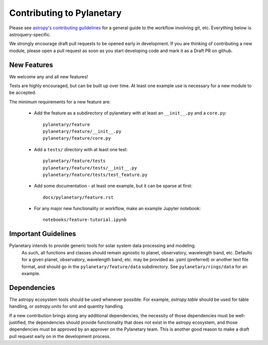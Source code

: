 Contributing to Pylanetary
==========================
Please see `astropy's contributing guildelines
<http://www.astropy.org/contribute.html>`__ for a general guide to the
workflow involving git, etc.  Everything below is astroquery-specific.

We strongly encourage draft pull requests to be opened early in development.
If you are thinking of contributing a new module, please open a pull request
as soon as you start developing code and mark it as a Draft PR on github.

New Features
------------
We welcome any and all new features!

Tests are highly encouraged, but can be built up over time.  At least one
example use is necessary for a new module to be accepted.

The minimum requirements for a new feature are:

 * Add the feature as a subdirectory of pylanetary with at least an
   ``__init__.py`` and a ``core.py``::
 
     pylanetary/feature
     pylanetary/feature/__init__.py
     pylanetary/feature/core.py

 * Add a ``tests/`` directory with at least one test::
 
     pylanetary/feature/tests
     pylanetary/feature/tests/__init__.py
     pylanetary/feature/tests/test_feature.py

 * Add some documentation - at least one example, but it can be sparse at first::
 
     docs/pylanetary/feature.rst
	 
 * For any major new functionality or workflow, make an example Jupyter notebook::
 
     notebooks/feature-tutorial.ipynb


Important Guidelines
--------------------
Pylanetary intends to provide generic tools for solar system data processing and modeling.
 As such, all functions and classes should remain agnostic to planet, observatory, 
 wavelength band, etc. Defaults for a given planet, observatory, wavelength band, etc.
 may be provided as .yaml (preferred) or another text file format, and should go in the ``pylanetary/feature/data`` subdirectory. See ``pylanetary/rings/data`` for an example.


Dependencies
------------
The astropy ecosystem tools should be used whenever possible.
For example, `astropy.table` should be used for table handling,
or `astropy.units` for unit and quantity
handling.

If a new contribution brings along any additional dependencies, the necessity
of those dependencies must be well-justified, the dependencies should provide 
functionality that does not exist in the astropy ecosystem, and 
those dependencies must be approved by an approver on the Pylanetary team.
This is another good reason to make a draft pull request early on in the 
development process.